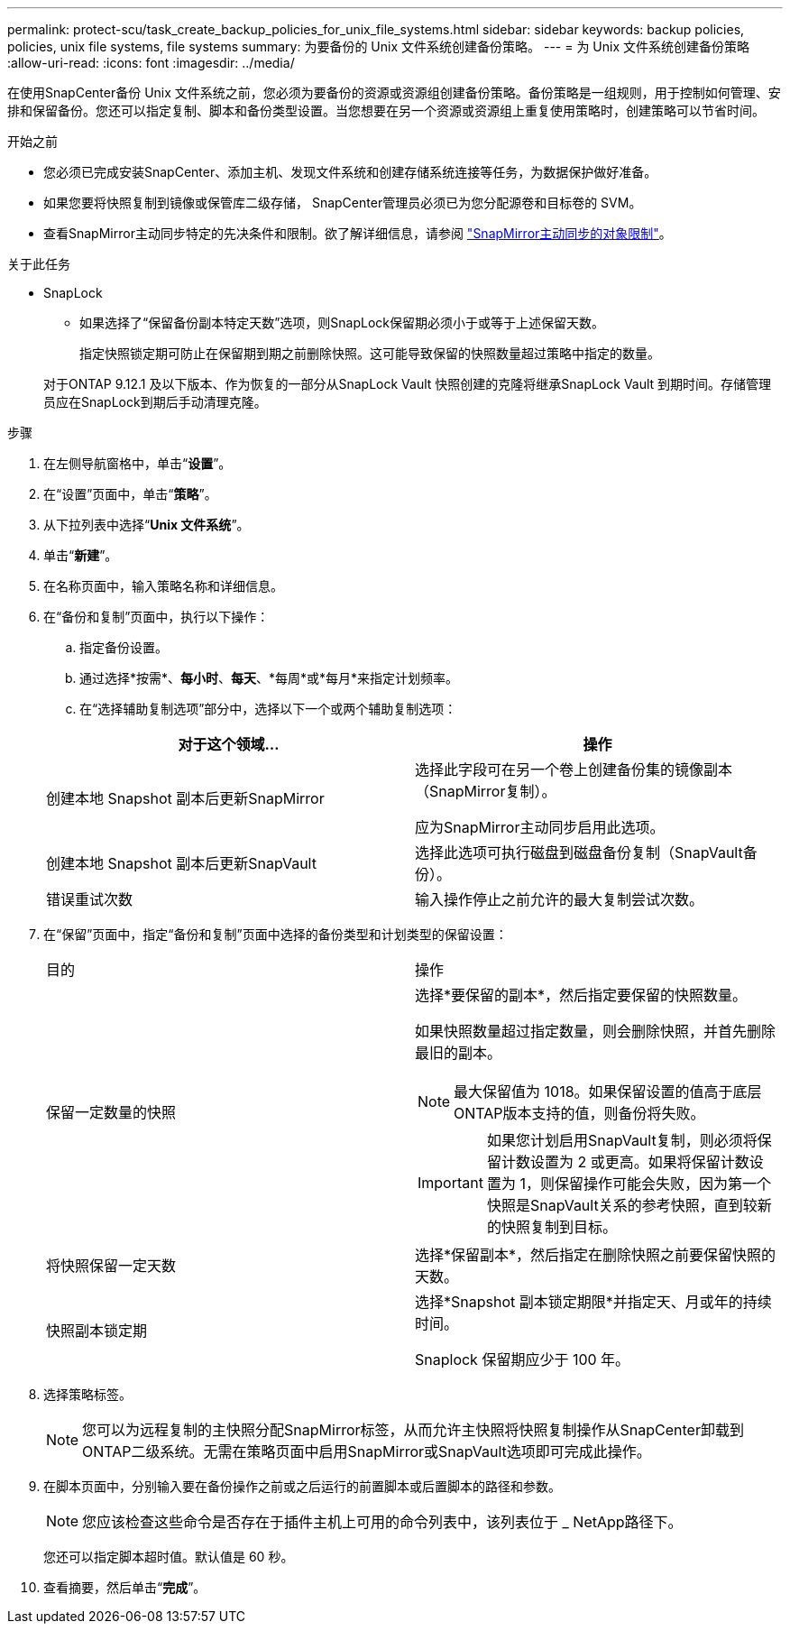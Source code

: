 ---
permalink: protect-scu/task_create_backup_policies_for_unix_file_systems.html 
sidebar: sidebar 
keywords: backup policies, policies, unix file systems, file systems 
summary: 为要备份的 Unix 文件系统创建备份策略。 
---
= 为 Unix 文件系统创建备份策略
:allow-uri-read: 
:icons: font
:imagesdir: ../media/


[role="lead"]
在使用SnapCenter备份 Unix 文件系统之前，您必须为要备份的资源或资源组创建备份策略。备份策略是一组规则，用于控制如何管理、安排和保留备份。您还可以指定复制、脚本和备份类型设置。当您想要在另一个资源或资源组上重复使用策略时，创建策略可以节省时间。

.开始之前
* 您必须已完成安装SnapCenter、添加主机、发现文件系统和创建存储系统连接等任务，为数据保护做好准备。
* 如果您要将快照复制到镜像或保管库二级存储， SnapCenter管理员必须已为您分配源卷和目标卷的 SVM。
* 查看SnapMirror主动同步特定的先决条件和限制。欲了解详细信息，请参阅 https://docs.netapp.com/us-en/ontap/smbc/considerations-limits.html#volumes["SnapMirror主动同步的对象限制"]。


.关于此任务
* SnapLock
+
** 如果选择了“保留备份副本特定天数”选项，则SnapLock保留期必须小于或等于上述保留天数。
+
指定快照锁定期可防止在保留期到期之前删除快照。这可能导致保留的快照数量超过策略中指定的数量。

+
对于ONTAP 9.12.1 及以下版本、作为恢复的一部分从SnapLock Vault 快照创建的克隆将继承SnapLock Vault 到期时间。存储管理员应在SnapLock到期后手动清理克隆。





.步骤
. 在左侧导航窗格中，单击“*设置*”。
. 在“设置”页面中，单击“*策略*”。
. 从下拉列表中选择“*Unix 文件系统*”。
. 单击“*新建*”。
. 在名称页面中，输入策略名称和详细信息。
. 在“备份和复制”页面中，执行以下操作：
+
.. 指定备份设置。
.. 通过选择*按需*、*每小时*、*每天*、*每周*或*每月*来指定计划频率。
.. 在“选择辅助复制选项”部分中，选择以下一个或两个辅助复制选项：


+
|===
| 对于这个领域... | 操作 


 a| 
创建本地 Snapshot 副本后更新SnapMirror
 a| 
选择此字段可在另一个卷上创建备份集的镜像副本（SnapMirror复制）。

应为SnapMirror主动同步启用此选项。



 a| 
创建本地 Snapshot 副本后更新SnapVault
 a| 
选择此选项可执行磁盘到磁盘备份复制（SnapVault备份）。



 a| 
错误重试次数
 a| 
输入操作停止之前允许的最大复制尝试次数。

|===
. 在“保留”页面中，指定“备份和复制”页面中选择的备份类型和计划类型的保留设置：
+
|===


| 目的 | 操作 


 a| 
保留一定数量的快照
 a| 
选择*要保留的副本*，然后指定要保留的快照数量。

如果快照数量超过指定数量，则会删除快照，并首先删除最旧的副本。


NOTE: 最大保留值为 1018。如果保留设置的值高于底层ONTAP版本支持的值，则备份将失败。


IMPORTANT: 如果您计划启用SnapVault复制，则必须将保留计数设置为 2 或更高。如果将保留计数设置为 1，则保留操作可能会失败，因为第一个快照是SnapVault关系的参考快照，直到较新的快照复制到目标。



 a| 
将快照保留一定天数
 a| 
选择*保留副本*，然后指定在删除快照之前要保留快照的天数。



 a| 
快照副本锁定期
 a| 
选择*Snapshot 副本锁定期限*并指定天、月或年的持续时间。

Snaplock 保留期应少于 100 年。

|===
. 选择策略标签。
+

NOTE: 您可以为远程复制的主快照分配SnapMirror标签，从而允许主快照将快照复制操作从SnapCenter卸载到ONTAP二级系统。无需在策略页面中启用SnapMirror或SnapVault选项即可完成此操作。

. 在脚本页面中，分别输入要在备份操作之前或之后运行的前置脚本或后置脚本的路径和参数。
+

NOTE: 您应该检查这些命令是否存在于插件主机上可用的命令列表中，该列表位于 _ NetApp路径下。

+
您还可以指定脚本超时值。默认值是 60 秒。

. 查看摘要，然后单击“*完成*”。

